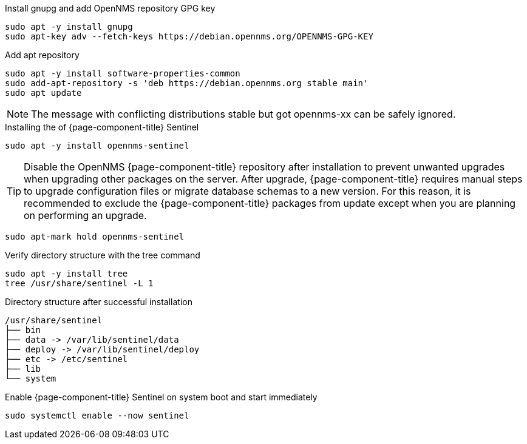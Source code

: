 .Install gnupg and add OpenNMS repository GPG key
[source, console]
----
sudo apt -y install gnupg
sudo apt-key adv --fetch-keys https://debian.opennms.org/OPENNMS-GPG-KEY
----

.Add apt repository
[source, console]
----
sudo apt -y install software-properties-common
sudo add-apt-repository -s 'deb https://debian.opennms.org stable main'
sudo apt update
----

NOTE: The message with conflicting distributions stable but got opennms-xx can be safely ignored.

.Installing the of {page-component-title} Sentinel
[source, console]
----
sudo apt -y install opennms-sentinel
----

TIP: Disable the OpenNMS {page-component-title} repository after installation to prevent unwanted upgrades when upgrading other packages on the server.
     After upgrade, {page-component-title} requires manual steps to upgrade configuration files or migrate database schemas to a new version.
     For this reason, it is recommended to exclude the {page-component-title} packages from update except when you are planning on performing an upgrade.

[source, console]
----
sudo apt-mark hold opennms-sentinel
----

.Verify directory structure with the tree command
[source, console]
----
sudo apt -y install tree
tree /usr/share/sentinel -L 1
----

.Directory structure after successful installation
[source, output]
----
/usr/share/sentinel
├── bin
├── data -> /var/lib/sentinel/data
├── deploy -> /var/lib/sentinel/deploy
├── etc -> /etc/sentinel
├── lib
└── system
----

.Enable {page-component-title} Sentinel on system boot and start immediately
[source, console]
----
sudo systemctl enable --now sentinel
----
